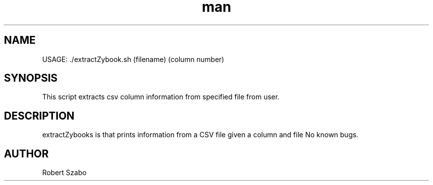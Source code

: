 .\" Manpage for extractZybooks.
.TH man 8 "26 Nov 2020" "1.0" "extractZybooks man page"
.SH NAME
USAGE: ./extractZybook.sh (filename) (column number) 
.SH SYNOPSIS
This script extracts csv column information from specified file from user.
.SH DESCRIPTION
extractZybooks is that prints information from a CSV file given a column and file
No known bugs.
.SH AUTHOR
Robert Szabo 